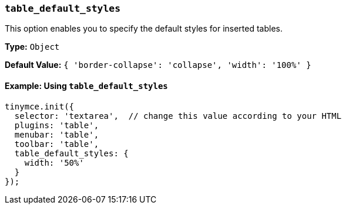 === `table_default_styles`

This option enables you to specify the default styles for inserted tables.

*Type:* `Object`

*Default Value:* `{ 'border-collapse': 'collapse', 'width': '100%' }`

==== Example: Using `table_default_styles`

[source, js]
----
tinymce.init({
  selector: 'textarea',  // change this value according to your HTML
  plugins: 'table',
  menubar: 'table',
  toolbar: 'table',
  table_default_styles: {
    width: '50%'
  }
});
----
